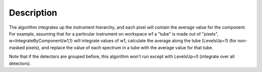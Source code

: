 .. algorithm::

.. summary::

.. alias::

.. properties::

Description
-----------

The algorithm integrates up the instrument hierarchy, and each pixel
will contain the average value for the component. For example, assuming
that for a particular instrument on workspace w1 a "tube" is made out of
"pixels", w=IntegrateByComponent(w1,1) will integrate values of w1,
calculate the average along the tube (LevelsUp=1) (for non-masked
pixels), and replace the value of each spectrum in a tube with the
average value for that tube.

Note that if the detectors are grouped before, this algorithm won't run
except with LevelsUp=0 (integrate over all detectors).

.. algm_categories::
